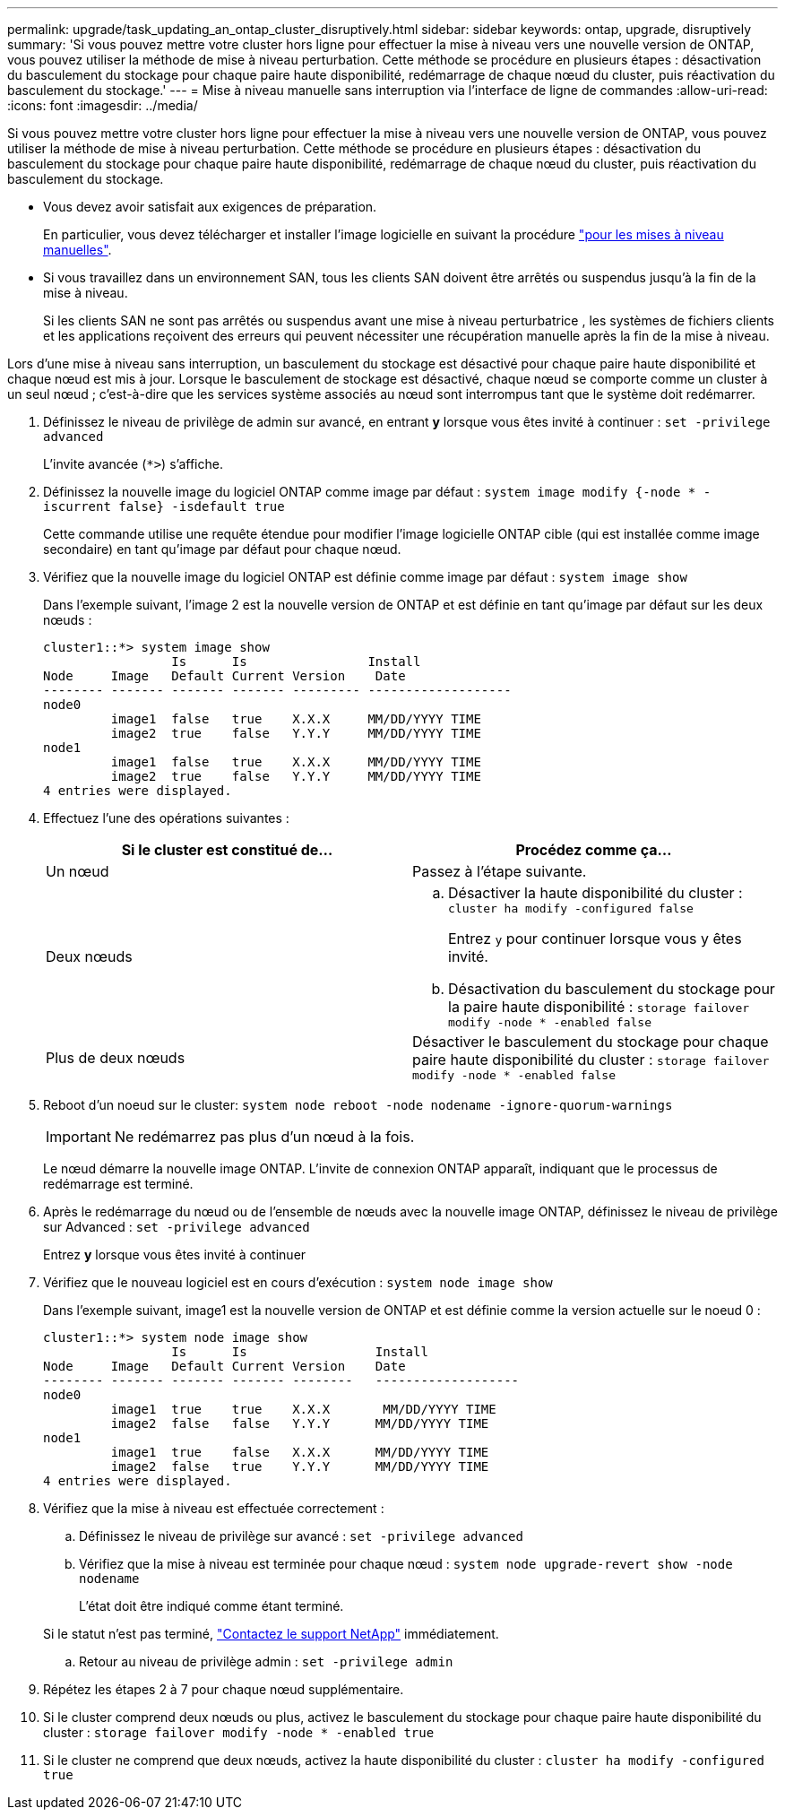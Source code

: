 ---
permalink: upgrade/task_updating_an_ontap_cluster_disruptively.html 
sidebar: sidebar 
keywords: ontap, upgrade, disruptively 
summary: 'Si vous pouvez mettre votre cluster hors ligne pour effectuer la mise à niveau vers une nouvelle version de ONTAP, vous pouvez utiliser la méthode de mise à niveau perturbation. Cette méthode se procédure en plusieurs étapes : désactivation du basculement du stockage pour chaque paire haute disponibilité, redémarrage de chaque nœud du cluster, puis réactivation du basculement du stockage.' 
---
= Mise à niveau manuelle sans interruption via l'interface de ligne de commandes
:allow-uri-read: 
:icons: font
:imagesdir: ../media/


[role="lead"]
Si vous pouvez mettre votre cluster hors ligne pour effectuer la mise à niveau vers une nouvelle version de ONTAP, vous pouvez utiliser la méthode de mise à niveau perturbation. Cette méthode se procédure en plusieurs étapes : désactivation du basculement du stockage pour chaque paire haute disponibilité, redémarrage de chaque nœud du cluster, puis réactivation du basculement du stockage.

* Vous devez avoir satisfait aux exigences de préparation.
+
En particulier, vous devez télécharger et installer l'image logicielle en suivant la procédure link:task_download_and_install_ontap_software_image.html#for-manual-upgrades["pour les mises à niveau manuelles"].

* Si vous travaillez dans un environnement SAN, tous les clients SAN doivent être arrêtés ou suspendus jusqu'à la fin de la mise à niveau.
+
Si les clients SAN ne sont pas arrêtés ou suspendus avant une mise à niveau perturbatrice , les systèmes de fichiers clients et les applications reçoivent des erreurs qui peuvent nécessiter une récupération manuelle après la fin de la mise à niveau.



Lors d'une mise à niveau sans interruption, un basculement du stockage est désactivé pour chaque paire haute disponibilité et chaque nœud est mis à jour. Lorsque le basculement de stockage est désactivé, chaque nœud se comporte comme un cluster à un seul nœud ; c'est-à-dire que les services système associés au nœud sont interrompus tant que le système doit redémarrer.

. Définissez le niveau de privilège de admin sur avancé, en entrant *y* lorsque vous êtes invité à continuer : `set -privilege advanced`
+
L'invite avancée (`*>`) s'affiche.

. Définissez la nouvelle image du logiciel ONTAP comme image par défaut : `system image modify {-node * -iscurrent false} -isdefault true`
+
Cette commande utilise une requête étendue pour modifier l'image logicielle ONTAP cible (qui est installée comme image secondaire) en tant qu'image par défaut pour chaque nœud.

. Vérifiez que la nouvelle image du logiciel ONTAP est définie comme image par défaut : `system image show`
+
Dans l'exemple suivant, l'image 2 est la nouvelle version de ONTAP et est définie en tant qu'image par défaut sur les deux nœuds :

+
[listing]
----
cluster1::*> system image show
                 Is      Is                Install
Node     Image   Default Current Version    Date
-------- ------- ------- ------- --------- -------------------
node0
         image1  false   true    X.X.X     MM/DD/YYYY TIME
         image2  true    false   Y.Y.Y     MM/DD/YYYY TIME
node1
         image1  false   true    X.X.X     MM/DD/YYYY TIME
         image2  true    false   Y.Y.Y     MM/DD/YYYY TIME
4 entries were displayed.
----
. Effectuez l'une des opérations suivantes :
+
[cols="2*"]
|===
| Si le cluster est constitué de... | Procédez comme ça... 


 a| 
Un nœud
 a| 
Passez à l'étape suivante.



 a| 
Deux nœuds
 a| 
.. Désactiver la haute disponibilité du cluster : `cluster ha modify -configured false`
+
Entrez `y` pour continuer lorsque vous y êtes invité.

.. Désactivation du basculement du stockage pour la paire haute disponibilité : `storage failover modify -node * -enabled false`




 a| 
Plus de deux nœuds
 a| 
Désactiver le basculement du stockage pour chaque paire haute disponibilité du cluster : `storage failover modify -node * -enabled false`

|===
. Reboot d'un noeud sur le cluster: `system node reboot -node nodename -ignore-quorum-warnings`
+

IMPORTANT: Ne redémarrez pas plus d'un nœud à la fois.

+
Le nœud démarre la nouvelle image ONTAP. L'invite de connexion ONTAP apparaît, indiquant que le processus de redémarrage est terminé.

. Après le redémarrage du nœud ou de l'ensemble de nœuds avec la nouvelle image ONTAP, définissez le niveau de privilège sur Advanced : `set -privilege advanced`
+
Entrez *y* lorsque vous êtes invité à continuer

. Vérifiez que le nouveau logiciel est en cours d'exécution : `system node image show`
+
Dans l'exemple suivant, image1 est la nouvelle version de ONTAP et est définie comme la version actuelle sur le noeud 0 :

+
[listing]
----
cluster1::*> system node image show
                 Is      Is                 Install
Node     Image   Default Current Version    Date
-------- ------- ------- ------- --------   -------------------
node0
         image1  true    true    X.X.X       MM/DD/YYYY TIME
         image2  false   false   Y.Y.Y      MM/DD/YYYY TIME
node1
         image1  true    false   X.X.X      MM/DD/YYYY TIME
         image2  false   true    Y.Y.Y      MM/DD/YYYY TIME
4 entries were displayed.
----
. Vérifiez que la mise à niveau est effectuée correctement :
+
.. Définissez le niveau de privilège sur avancé : `set -privilege advanced`
.. Vérifiez que la mise à niveau est terminée pour chaque nœud : `system node upgrade-revert show -node nodename`
+
L'état doit être indiqué comme étant terminé.

+
Si le statut n'est pas terminé, link:http://mysupport.netapp.com/["Contactez le support NetApp"] immédiatement.

.. Retour au niveau de privilège admin : `set -privilege admin`


. Répétez les étapes 2 à 7 pour chaque nœud supplémentaire.
. Si le cluster comprend deux nœuds ou plus, activez le basculement du stockage pour chaque paire haute disponibilité du cluster : `storage failover modify -node * -enabled true`
. Si le cluster ne comprend que deux nœuds, activez la haute disponibilité du cluster : `cluster ha modify -configured true`

